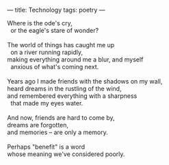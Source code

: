 :PROPERTIES:
:ID:       C3FE3A30-BB5D-414D-BA5B-FCDAF8ADF17B
:SLUG:     technology
:END:
---
title: Technology
tags: poetry
---

#+BEGIN_VERSE
Where is the ode's cry,
  or the eagle's stare of wonder?

The world of things has caught me up
  on a river running rapidly,
making everything around me a blur, and myself
  anxious of what's coming next.

Years ago I made friends with the shadows on my wall,
heard dreams in the rustling of the wind,
and remembered everything with a sharpness
  that made my eyes water.

And now, friends are hard to come by,
dreams are forgotten,
and memories -- are only a memory.

Perhaps "benefit" is a word
whose meaning we've considered poorly.
#+END_VERSE
